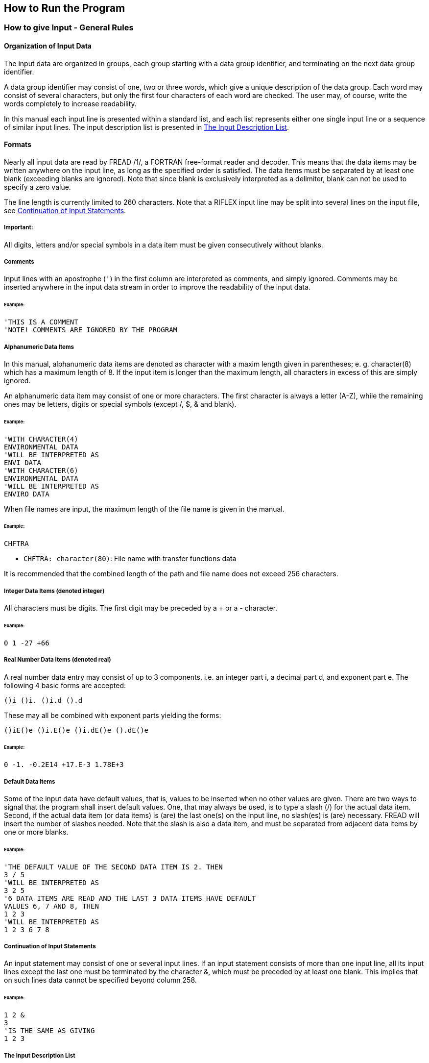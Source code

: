 == How to Run the Program

[[how_to_run_input]]
=== How to give Input - General Rules

[[how_to_run_organization]]
==== Organization of Input Data

The input data are organized in groups, each group starting with a data
group identifier, and terminating on the next data group identifier.

A data group identifier may consist of one, two or three words, which
give a unique description of the data group. Each word may consist of
several characters, but only the first four characters of each word are
checked. The user may, of course, write the words completely to increase
readability.

In this manual each input line is presented within a standard list, and
each list represents either one single input line or a sequence of
similar input lines. The input description list is presented in
link:@ref%20how_to_run_the_input_description[The Input Description
List].

[[how_to_run_formats]]
==== Formats

Nearly all input data are read by FREAD /1/, a FORTRAN free-format
reader and decoder. This means that the data items may be written
anywhere on the input line, as long as the specified order is satisfied.
The data items must be separated by at least one blank (exceeding blanks
are ignored). Note that since blank is exclusively interpreted as a
delimiter, blank can not be used to specify a zero value.

The line length is currently limited to 260 characters. Note that a
RIFLEX input line may be split into several lines on the input file, see
link:@ref%20how_to_run_continuation_of[Continuation of Input
Statements].

===== Important:

All digits, letters and/or special symbols in a data item must be given
consecutively without blanks.

[[how_to_run_comments]]
===== Comments

Input lines with an apostrophe (`'`) in the first column are interpreted
as comments, and simply ignored. Comments may be inserted anywhere in
the input data stream in order to improve the readability of the input
data.

====== Example:

....
'THIS IS A COMMENT
'NOTE! COMMENTS ARE IGNORED BY THE PROGRAM
....

[[how_to_run_alphanumeric_data]]
===== Alphanumeric Data Items

In this manual, alphanumeric data items are denoted as character with a
maxim length given in parentheses; e. g. character(8) which has a
maximum length of 8. If the input item is longer than the maximum
length, all characters in excess of this are simply ignored.

An alphanumeric data item may consist of one or more characters. The
first character is always a letter (A-Z), while the remaining ones may
be letters, digits or special symbols (except /, $, & and blank).

====== Example:

....
'WITH CHARACTER(4)
ENVIRONMENTAL DATA
'WILL BE INTERPRETED AS
ENVI DATA
'WITH CHARACTER(6)
ENVIRONMENTAL DATA
'WILL BE INTERPRETED AS
ENVIRO DATA
....

When file names are input, the maximum length of the file name is given
in the manual.

====== Example:

....
CHFTRA
....

* `CHFTRA: character(80)`: File name with transfer functions data

It is recommended that the combined length of the path and file name
does not exceed 256 characters.

[[how_to_run_integer_data]]
===== Integer Data Items (denoted integer)

All characters must be digits. The first digit may be preceded by a + or
a - character.

====== Example:

....
0 1 -27 +66
....

[[how_to_run_real_number_data]]
===== Real Number Data Items (denoted real)

A real number data entry may consist of up to 3 components, i.e. an
integer part i, a decimal part d, and exponent part e. The following 4
basic forms are accepted:

`(+)i (+)i. (+)i.d (+).d`

These may all be combined with exponent parts yielding the forms:

`(+)iE(+)e (+)i.E(+)e (+)i.dE(+)e (+).dE(+)e`

====== Example:

....
0 -1. -0.2E14 +17.E-3 1.78E+3
....

[[how_to_run_default_data_items]]
===== Default Data Items

Some of the input data have default values, that is, values to be
inserted when no other values are given. There are two ways to signal
that the program shall insert default values. One, that may always be
used, is to type a slash (/) for the actual data item. Second, if the
actual data item (or data items) is (are) the last one(s) on the input
line, no slash(es) is (are) necessary. FREAD will insert the number of
slashes needed. Note that the slash is also a data item, and must be
separated from adjacent data items by one or more blanks.

====== Example:

....
'THE DEFAULT VALUE OF THE SECOND DATA ITEM IS 2. THEN
3 / 5
'WILL BE INTERPRETED AS
3 2 5
'6 DATA ITEMS ARE READ AND THE LAST 3 DATA ITEMS HAVE DEFAULT
VALUES 6, 7 AND 8, THEN
1 2 3
'WILL BE INTERPRETED AS
1 2 3 6 7 8
....

[[how_to_run_continuation_of]]
===== Continuation of Input Statements

An input statement may consist of one or several input lines. If an
input statement consists of more than one input line, all its input
lines except the last one must be terminated by the character &, which
must be preceded by at least one blank. This implies that on such lines
data cannot be specified beyond column 258.

====== Example:

....
1 2 &
3
'IS THE SAME AS GIVING
1 2 3
....

[[how_to_run_the_input_description]]
===== The Input Description List

....
<parameter names, in the order decoded>
....

* `Parameter: type, default: Default value`: Description
latexmath:[$\mathrm{[unit\]}$]
** Optional additional information for the given parameter.

Comments, notes etc.

If there is no default value, that part of the line is skipped. The
parameter types are integer, real and character.

If unit is not applicable, e.g. for integer options, that part of the
line is skipped.

====== Example:

....
IKS DAMP
....

* `IKS: integer`: Stiffness code 1
** 1 : Constant spring compression stiffness
** N : Table with N pairs of pressure force - displacements to be
specified
*** N > 2
* `DAMP: real, default: 0`: Dash pot damping coefficient
latexmath:[$\mathrm{[FT/L\]}$]

[[how_to_run_data-group_identifier]]
===== Data group Identifier

As mentioned in link:@ref%20how_to_run_organization[Organization of
Input Data], the input data are organized in groups.

A data group identifier is given on the first input line of each group.

....
IDW1 IDW2 IDW3
....

* `IDW1: character(4)`: First word of the identifier
* `IDW2: character(4)`: Second word of the identifier
* `IDW3: character(4)`: Third word of the identifier

Data group identifiers may consist of one, two or three words

In the input description, data group identifiers are not presented
within the standard list, but the words of the identifiers are written
completely in the code box above. With format character(4), only the
first four characters are checked, and these parts of the words are
marked.

====== Example:

....
ROTAtion STIFfness CHARacteristics
....

may be given as

....
ROTA STIF CHAR
....

[[how_to_run_standard]]
=== How to run RIFLEX with the riflex.bat batch file

This section will give a description of how to run RIFLEX modules using
the `riflex.bat` batch file delivered as a part of a `RIFLEX`
installation. The `riflex.bat` file is used for running the batch
oriented modules `INPMOD`, `STAMOD`, `DYNMOD` and `OUTMOD`.

The file name convention used consists of a prefix in addition to the
basic file names described in
link:@ref%20introduction_explanation[Explanation of Files Used]. The
prefix and the basic file names are separated by an underscore.

A common prefix may be used for all the files or two prefixes may be
used; prefix1 for identification of `INPMOD` and `STAMOD` files and
prefix2 for identification of `DYNMOD` and `OUTMOD` files. If prefix2 is
not given, it will be set to prefix1.

The necessary commands to run `RIFLEX` modules `INPMOD`, `STAMOD`,
`DYNMOD` and `OUTMOD` with a common prefix are:

....
riflex inpmod prefix1
riflex stamod prefix1
riflex dynmod prefix1
riflex outmod prefix1
....

or alternatively with two prefixes: ~~~ riflex inpmod prefix1 riflex
stamod prefix1 riflex dynmod prefix1 prefix2 riflex outmod prefix1
prefix2 ~~~

[[how_to_run_bash]]
=== How to run RIFLEX with the bash script vrr

This section will give a description of how to run `RIFLEX` modules
using the `vrr` bash script. Bash scripts may be run on Linux or Unix
systems or in a bash shell under Windows; e.g. Git bash, Cygwin.

The `vrr` bash script is delivered as a part of a `RIFLEX` installation
and may be used to run several modules in succession, stopping if errors
are detected. The necessary command to run the `RIFLEX` modules
`INPMOD`, `STAMOD`, `DYNMOD` and `OUTMOD` with a common prefix is:

....
/full/path/to/Riflex/bin/vrr isdo prefix1
....

=== RIFLEX files

The file names used by the different modules are summarized in the
following. For description of the files used for internal communication,
see link:@ref%20introduction_explanation[Explanation of Files Used].

==== INPMOD files:

* `prefix1_inpmod.inp` - ASCII input file
* `prefix1_inpmod.res` - ASCII result file .
* `prefix1_ifninp.sam` - internal communication file

==== STAMOD files:

* `prefix1_stamod.inp` - ASCII input file
* `prefix1_stamod.res` - ASCII result file
* `prefix1_stamod.mpf` - ASCII file with key static results .
* `prefix1_ifnsys.sam` - internal communication file
* `prefix1_ifnsta.ffi` - internal communication file
* `prefix1_ifndmp.sam` - internal communication file

==== DYNMOD files:

* `prefix2_dynmod.inp` - ASCII input file
* `prefix2_dynmod.res` - ASCII result file
* `prefix2_dynmod.mpf` - ASCII file with key dynamic results .
* `prefix2_ifnirr.sam` - internal communication file
* `prefix2_ifndyn.ffi` - internal communication file
* `prefix2_ifndmp.sam` - internal communication file

==== OUTMOD files:

* `prefix2_outmod.inp` - ASCII input file
* `prefix2_outmod.res` - ASCII result file
* `prefix2_outmod.mpf` - ASCII file with some key `OUTMOD` results;
e.g. stresses.
* `prefix2_ifnplo.ffi` - plot file, to be referred in `PLOMOD`

The user input is given on files with extension `.inp`, while key
results can be found on files with extension `.res`.

[[how_to_run_references]]
=== References

[arabic]
. Adam, J et al. (1987): FREAD: A FORTRAN free format reader and
decoder. SINTEF, Trondheim, Norway.
